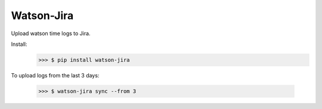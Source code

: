 Watson-Jira
-----------

Upload watson time logs to Jira.

Install:
   >>> $ pip install watson-jira

To upload logs from the last 3 days:

    >>> $ watson-jira sync --from 3
